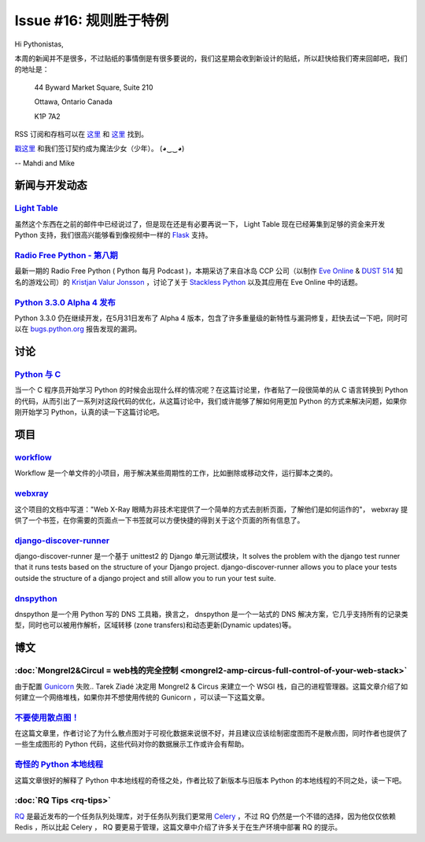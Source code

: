 Issue #16: 规则胜于特例
=======================

Hi Pythonistas,

本周的新闻并不是很多，不过贴纸的事情倒是有很多要说的，我们这星期会收到新设计的贴纸，所以赶快给我们寄来回邮吧，我们的地址是：

    44 Byward Market Square, Suite 210

    Ottawa, Ontario Canada 
    
    K1P 7A2

RSS 订阅和存档可以在 `这里 <http://feeds.feedburner.com/pycodersweekly>`_ 和 `这里 <http://pycoders.com/archive.html>`_ 找到。

`戳这里 <https://twitter.com/#!/pycoders>`_ 和我们签订契约成为魔法少女（少年）。 (◕‿‿◕)

--
Mahdi and Mike 

新闻与开发动态
--------------

`Light Table <http://www.kickstarter.com/projects/ibdknox/light-table?ref=users>`_
^^^^^^^^^^^^^^^^^^^^^^^^^^^^^^^^^^^^^^^^^^^^^^^^^^^^^^^^^^^^^^^^^^^^^^^^^^^^^^^^^^^^^^^^^^^^^^^^^^

虽然这个东西在之前的邮件中已经说过了，但是现在还是有必要再说一下， Light Table 现在已经筹集到足够的资金来开发 Python 支持，我们很高兴能够看到像视频中一样的 `Flask <http://flask.pocoo.org/>`_ 支持。

`Radio Free Python - 第八期 <http://radiofreepython.com/episodes/8/>`_
^^^^^^^^^^^^^^^^^^^^^^^^^^^^^^^^^^^^^^^^^^^^^^^^^^^^^^^^^^^^^^^^^^^^^

最新一期的 Radio Free Python ( Python 每月 Podcast )，本期采访了来自冰岛 CCP 公司（以制作 `Eve Online <http://www.eveonline.com/>`_ & `DUST 514 <http://www.dust514.com/>`_ 知名的游戏公司）的 `Kristjan Valur Jonsson <http://blog.ccpgames.com/kristjan/>`_ ，讨论了关于 `Stackless Python <http://www.stackless.com/>`_ 以及其应用在 Eve Online 中的话题。

`Python 3.3.0 Alpha 4 发布 <http://blog.python.org/2012/06/python-33-alpha-4-released.html>`_
^^^^^^^^^^^^^^^^^^^^^^^^^^^^^^^^^^^^^^^^^^^^^^^^^^^^^^^^^^^^^^^^^^^^^^^^^^^^^^^^^^^^^^^^^^^^^^^^^^^^^

Python 3.3.0 仍在继续开发，在5月31日发布了 Alpha 4 版本，包含了许多重量级的新特性与漏洞修复，赶快去试一下吧，同时可以在 `bugs.python.org <http://bugs.python.org>`_ 报告发现的漏洞。

讨论
----

`Python 与 C <http://www.reddit.com/r/Python/comments/u9by4/coming_to_python_from_c_writing_this_finally_made/>`_
^^^^^^^^^^^^^^^^^^^^^^^^^^^^^^^^^^^^^^^^^^^^^^^^^^^^^^^^^^^^^^^^^^^^^^^^^^^^^^^^^^^^^^^^^^^^^^^^^^^^^^^^^^^^^^^^^^^^^^^^^^^^^^^^^^^^^^^^^^^^^^^^^^^^^^^^^^^^

当一个 C 程序员开始学习 Python 的时候会出现什么样的情况呢？在这篇讨论里，作者贴了一段很简单的从 C 语言转换到 Python 的代码，从而引出了一系列对这段代码的优化，从这篇讨论中，我们或许能够了解如何用更加 Python 的方式来解决问题，如果你刚开始学习 Python，认真的读一下这篇讨论吧。

项目
----

`workflow <https://github.com/mdipierro/workflow>`_
^^^^^^^^^^^^^^^^^^^^^^^^^^^^^^^^^^^^^^^^^^^^^^^^^^^^

Workflow 是一个单文件的小项目，用于解决某些周期性的工作，比如删除或移动文件，运行脚本之类的。

`webxray <https://github.com/hackasaurus/webxray>`_
^^^^^^^^^^^^^^^^^^^^^^^^^^^^^^^^^^^^^^^^^^^^^^^^^^^

这个项目的文档中写道："Web X-Ray 眼睛为非技术宅提供了一个简单的方式去剖析页面，了解他们是如何运作的"， webxray 提供了一个书签，在你需要的页面点一下书签就可以方便快捷的得到关于这个页面的所有信息了。

`django-discover-runner <https://github.com/jezdez/django-discover-runner>`_
^^^^^^^^^^^^^^^^^^^^^^^^^^^^^^^^^^^^^^^^^^^^^^^^^^^^^^^^^^^^^^^^^^^^^^^^^^^^^

django-discover-runner 是一个基于 unittest2 的 Django 单元测试模块，It solves the problem with the django test runner that it runs tests based on the structure of your Django project. django-discover-runner allows you to place your tests outside the structure of a django project and still allow you to run your test suite.

`dnspython <https://github.com/rthalley/dnspython>`_
^^^^^^^^^^^^^^^^^^^^^^^^^^^^^^^^^^^^^^^^^^^^^^^^^^^^^

dnspython 是一个用 Python 写的 DNS 工具箱，换言之， dnspython 是一个一站式的 DNS 解决方案，它几乎支持所有的记录类型，同时也可以被用作解析，区域转移 (zone transfers)和动态更新(Dynamic updates)等。

博文
-----

:doc:`Mongrel2&Circul = web栈的完全控制 <mongrel2-amp-circus-full-control-of-your-web-stack>`
^^^^^^^^^^^^^^^^^^^^^^^^^^^^^^^^^^^^^^^^^^^^^^^^^^^^^^^^^^^^^^^^^^^^^^^^^^^^^^^^^^^^^^^^^^^^^^

由于配置 `Gunicorn <http://gunicorn.org/>`_ 失败.. Tarek Ziadé 决定用 Mongrel2 & Circus 来建立一个 WSGI 栈，自己的进程管理器。这篇文章介绍了如何建立一个网络堆栈，如果你并不想使用传统的 Gunicorn ，可以读一下这篇文章。

`不要使用散点图！ <http://www.chrisstucchio.com/blog/2012/dont_use_scatterplots.html>`_
^^^^^^^^^^^^^^^^^^^^^^^^^^^^^^^^^^^^^^^^^^^^^^^^^^^^^^^^^^^^^^^^^^^^^^^^^^^^^^^^^^^^^^^^

在这篇文章里，作者讨论了为什么散点图对于可视化数据来说很不好，并且建议应该绘制密度图而不是散点图，同时作者也提供了一些生成图形的 Python 代码，这些代码对你的数据展示工作或许会有帮助。

`奇怪的 Python 本地线程 <http://emptysquare.net/blog/pythons-thread-locals-are-weird/>`_
^^^^^^^^^^^^^^^^^^^^^^^^^^^^^^^^^^^^^^^^^^^^^^^^^^^^^^^^^^^^^^^^^^^^^^^^^^^^^^^^^^^^^^^^^^

这篇文章很好的解释了 Python 中本地线程的奇怪之处，作者比较了新版本与旧版本 Python 的本地线程的不同之处，读一下吧。

:doc:`RQ Tips <rq-tips>`
^^^^^^^^^^^^^^^^^^^^^^^^

`RQ <http://nvie.com/posts/introducing-rq/>`_ 是最近发布的一个任务队列处理库，对于任务队列我们更常用 `Celery <http://celeryproject.org/>`_ ，不过 RQ 仍然是一个不错的选择，因为他仅仅依赖 Redis ，所以比起 Celery ， RQ 要更易于管理，这篇文章中介绍了许多关于在生产环境中部署 RQ 的提示。